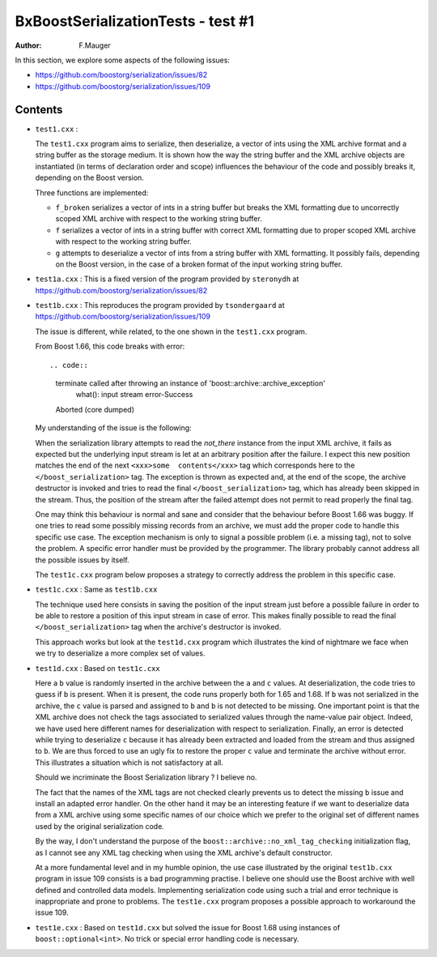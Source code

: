 ===================================
BxBoostSerializationTests - test #1
===================================

:author: F.Mauger

In this section, we explore some aspects of the  following issues:

- https://github.com/boostorg/serialization/issues/82
- https://github.com/boostorg/serialization/issues/109


Contents
========
  
* ``test1.cxx`` :
	 
  The  ``test1.cxx`` program  aims to  serialize, then  deserialize, a
  vector of ints  using the XML archive format and  a string buffer as
  the storage  medium. It is shown  how the way the  string buffer and
  the XML  archive objects are  instantiated (in terms  of declaration
  order and scope)  influences the behaviour of the  code and possibly
  breaks it, depending on the Boost version.
  
  Three functions are implemented:
  
  * ``f_broken`` serializes  a vector of  ints in a string  buffer but
    breaks the  XML formatting due  to uncorrectly scoped  XML archive
    with respect to the working string buffer.
  * ``f`` serializes a vector of ints  in a string buffer with correct
    XML formatting  due to proper  scoped XML archive with  respect to
    the working string buffer.
  * ``g``  attempts to  deserialize a  vector  of ints  from a  string
    buffer with  XML formatting. It  possibly fails, depending  on the
    Boost version, in the case of a broken format of the input working
    string buffer.



* ``test1a.cxx``   :  This  is a fixed version of the   program  provided   by
  ``steronydh``                                                  at
  https://github.com/boostorg/serialization/issues/82


* ``test1b.cxx``   :  This   reproduces   the   program  provided   by
  ``tsondergaard``                                                  at
  https://github.com/boostorg/serialization/issues/109

  The  issue is  different, while  related, to  the one  shown in  the
  ``test1.cxx`` program.

  From Boost 1.66, this code breaks with error::

  .. code::
     
     terminate called after throwing an instance of 'boost::archive::archive_exception'
       what():  input stream error-Success
     Aborted (core dumped)
  ..

  My understanding of the issue is the following:

  When  the serialization  library  attempts to  read the  *not_there*
  instance from  the input XML archive,  it fails as expected  but the
  underlying input  stream is let  at an arbitrary position  after the
  failure. I  expect this  new position  matches the  end of  the next
  ``<xxx>some  contents</xxx>``  tag  which corresponds  here  to  the
  ``</boost_serialization>`` tag.  The exception is thrown as expected
  and, at the end of the  scope, the archive destructor is invoked and
  tries to  read the  final ``</boost_serialization>`` tag,  which has
  already  been skipped  in the  stream.   Thus, the  position of  the
  stream after the failed attempt does not permit to read properly the
  final tag.

  One may  think this behaviour is  normal and sane and  consider that
  the behaviour before Boost 1.66 was buggy. If one tries to read some
  possibly missing  records from  an archive, we  must add  the proper
  code to handle  this specific use case.  The  exception mechanism is
  only to signal a possible problem (i.e. a missing tag), not to solve
  the  problem. A  specific  error  handler must  be  provided by  the
  programmer.  The library  probably cannot  address all  the possible
  issues by itself.  
  
  The ``test1c.cxx``  program below  proposes a strategy  to correctly
  address the problem in this specific case.

* ``test1c.cxx`` : Same as ``test1b.cxx``

  The technique used here consists in saving the position of the input
  stream just before a possible failure in order to be able to restore
  a position of this input stream in case of error. This makes finally
  possible to  read the final ``</boost_serialization>``  tag when the
  archive's destructor is invoked.

  This approach  works but  look at  the ``test1d.cxx``  program which
  illustrates the kind of nightmare we face when we try to deserialize
  a more complex set of values.
 
* ``test1d.cxx`` : Based on ``test1c.cxx``

  Here a ``b``  value is randomly inserted in the  archive between the
  ``a`` and ``c`` values.  At deserialization, the code tries to guess
  if ``b``  is present.  When  it is  present, the code  runs properly
  both for 1.65 and 1.68.  If ``b`` was not serialized in the archive,
  the ``c``  value is parsed  and assigned to  ``b`` and ``b``  is not
  detected to be missing.  One important point is that the XML archive
  does not check the tags  associated to serialized values through the
  name-value pair  object. Indeed, we  have used here  different names
  for  deserialization with  respect  to  serialization.  Finally,  an
  error is detected  while trying to deserialize ``c``  because it has
  already been extracted and loaded  from the stream and thus assigned
  to ``b``.   We are  thus forced to  use an ugly  fix to  restore the
  proper ``c`` value and terminate the archive without error.
  This illustrates a situation which is not satisfactory at all.

  Should we incriminate  the Boost Serialization library  ?  I believe
  no.

  The fact  that the  names of  the XML tags  are not  checked clearly
  prevents us to detect the missing ``b`` issue and install an adapted
  error handler.  On  the other hand it may be  an interesting feature
  if  we want  to  deserialize  data from  a  XML  archive using  some
  specific names of our choice which  we prefer to the original set of
  different names used by the original serialization code.

  By   the   way,   I   don't    understand   the   purpose   of   the
  ``boost::archive::no_xml_tag_checking``  initialization  flag, as  I
  cannot see any XML tag checking when using the XML archive's default
  constructor.
  
  At a more  fundamental level and in my humble  opinion, the use case
  illustrated  by the  original  ``test1b.cxx`` program  in issue  109
  consists is  a bad programming  practise.  I believe one  should use
  the  Boost archive  with well  defined and  controlled data  models.
  Implementing  serialization  code  using  such  a  trial  and  error
  technique is inappropriate and prone to problems. The ``test1e.cxx``
  program proposes a possible approach to workaround the issue 109.
  
* ``test1e.cxx`` :  Based on ``test1d.cxx``  but solved the  issue for
  Boost 1.68 using instances of ``boost::optional<int>``. No trick or special
  error handling code is necessary.

  
 
  



  
  

  
  
  
